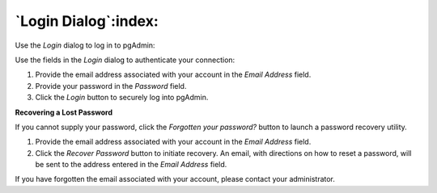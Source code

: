 .. _login:

*********************
`Login Dialog`:index:
*********************

Use the *Login* dialog to log in to pgAdmin:

.. image:: images/login.png
    :alt: pgAdmin login dialog

Use the fields in the *Login* dialog to authenticate your connection:

#. Provide the email address associated with your account in the *Email Address* field.
#. Provide your password in the *Password* field.
#. Click the *Login* button to securely log into pgAdmin.

**Recovering a Lost Password**

If you cannot supply your password, click the *Forgotten your password?* button to launch a password recovery utility.

.. image:: images/login_recover.png
    :alt: pgAdmin recover login password

#. Provide the email address associated with your account in the *Email Address* field.
#. Click the *Recover Password* button to initiate recovery. An email, with directions on how to reset a password, will be sent to the address entered in the *Email Address* field.

If you have forgotten the email associated with your account, please contact your administrator.

